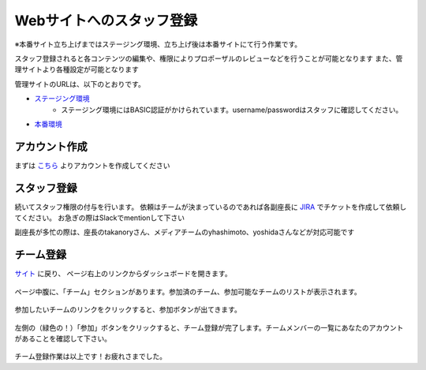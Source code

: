 .. _staff:

===========================
 Webサイトへのスタッフ登録
===========================
※本番サイト立ち上げまではステージング環境、立ち上げ後は本番サイトにて行う作業です。

スタッフ登録されると各コンテンツの編集や、権限によりプロポーザルのレビューなどを行うことが可能となります
また、管理サイトより各種設定が可能となります

管理サイトのURLは、以下のとおりです。

* `ステージング環境 <http://staging.pycon.jp/2016/ja/admin>`_
    * ステージング環境にはBASIC認証がかけられています。username/passwordはスタッフに確認してください。
* `本番環境 <http://staging.pycon.jp/2016/ja/admin>`_


アカウント作成
==============
まずは `こちら <http://staging.pycon.jp/2016/ja/account/signup/>`_ よりアカウントを作成してください

スタッフ登録
============
続いてスタッフ権限の付与を行います。
依頼はチームが決まっているのであれば各副座長に `JIRA <https://pyconjp.atlassian.net/>`_ でチケットを作成して依頼してください。
お急ぎの際はSlackでmentionして下さい

副座長が多忙の際は、座長のtakanoryさん、メディアチームのyhashimoto、yoshidaさんなどが対応可能です

チーム登録
==========
`サイト <http://staging.pycon.jp/2016/ja/account/signup/>`_ に戻り、
ページ右上のリンクからダッシュボードを開きます。

.. figure:: images/staff01.png
     :alt: ウェブサイトへのスタッフ登録マニュアル

ページ中腹に、「チーム」セクションがあります。参加済のチーム、参加可能なチームのリストが表示されます。

.. figure:: images/staff02.png
     :alt: ウェブサイトへのスタッフ登録マニュアル

参加したいチームのリンクをクリックすると、参加ボタンが出てきます。

.. figure:: images/staff03.png
     :alt: ウェブサイトへのスタッフ登録マニュアル

左側の（緑色の！）「参加」ボタンをクリックすると、チーム登録が完了します。チームメンバーの一覧にあなたのアカウントがあることを確認して下さい。

.. figure:: images/staff04.png
     :alt: ウェブサイトへのスタッフ登録マニュアル

チーム登録作業は以上です！お疲れさまでした。
